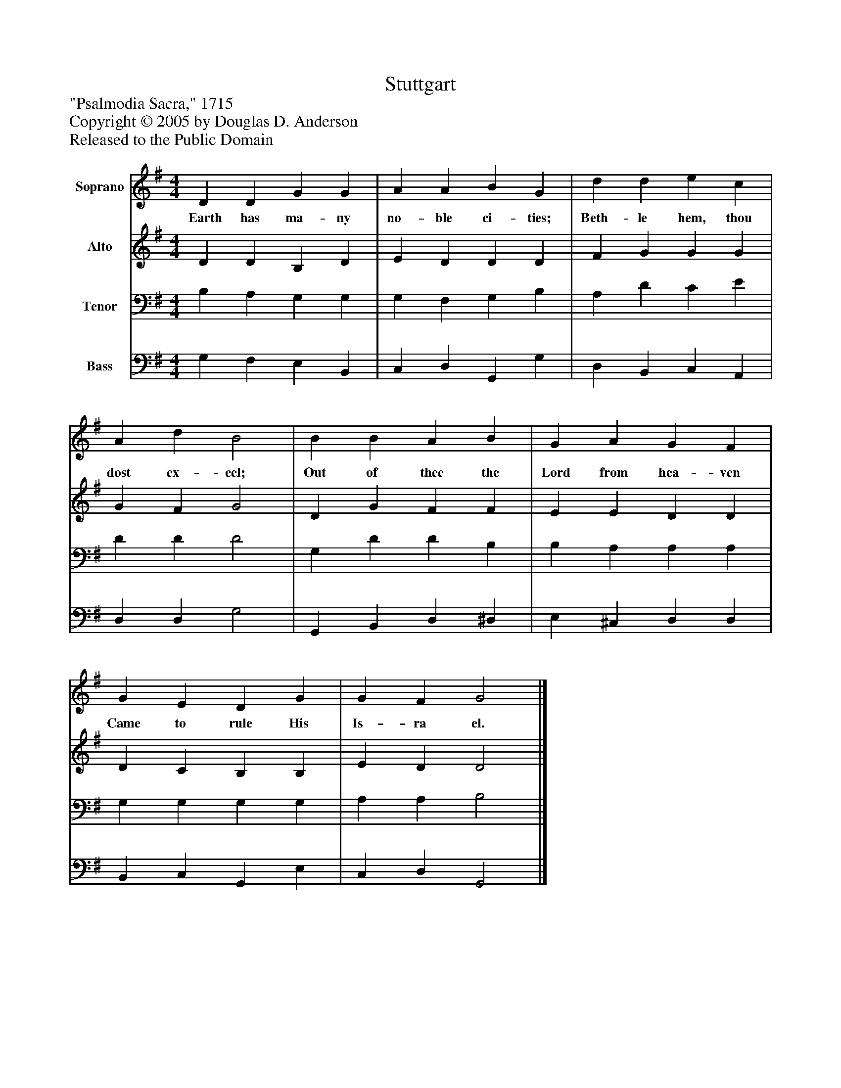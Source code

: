 %%abc-creator mxml2abc 1.4
%%abc-version 2.0
%%continueall true
%%titletrim true
%%titleformat A-1 T C1, Z-1, S-1
X: 0
T: Stuttgart
Z: "Psalmodia Sacra," 1715
Z: Copyright © 2005 by Douglas D. Anderson
Z: Released to the Public Domain
L: 1/4
M: 4/4
V: P1 name="Soprano"
%%MIDI program 1 19
V: P2 name="Alto"
%%MIDI program 2 60
V: P3 name="Tenor"
%%MIDI program 3 57
V: P4 name="Bass"
%%MIDI program 4 58
K: G
[V: P1]  D D G G | A A B G | d d e c | A d B2 | B B A B | G A G F | G E D G | G F G2|]
w: Earth has ma- ny no- ble ci- ties; Beth- le hem, thou dost ex- cel; Out of thee the Lord from hea- ven Came to rule His Is- ra el.
[V: P2]  D D B, D | E D D D | F G G G | G F G2 | D G F F | E E D D | D C B, B, | E D D2|]
[V: P3]  B, A, G, G, | G, F, G, B, | A, D C E | D D D2 | G, D D B, | B, A, A, A, | G, G, G, G, | A, A, B,2|]
[V: P4]  G, F, E, B,, | C, D, G,, G, | D, B,, C, A,, | D, D, G,2 | G,, B,, D, ^D, | E, ^C, D, D, | B,, C, G,, E, | C, D, G,,2|]

